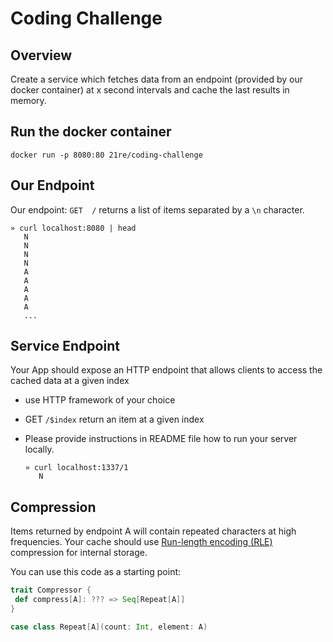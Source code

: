 * Coding Challenge


** Overview

  Create a service which fetches data from an endpoint (provided by
  our docker container) at x second intervals and cache the last
  results in memory.

** Run the docker container
   #+BEGIN_SRC shell-script
   docker run -p 8080:80 21re/coding-challenge
   #+END_SRC

** Our Endpoint
   Our endpoint: ~GET  /~ returns a list of items separated by a ~\n~ character.

   #+BEGIN_SRC shell-script
   » curl localhost:8080 | head
      N
      N
      N
      N
      A
      A
      A
      A
      A
      ...
   #+END_SRC


** Service Endpoint
  Your App should expose an HTTP endpoint that allows clients to access the cached data at a given index

  * use HTTP framework of your choice
  * GET ~/$index~ return an item at a given index
  * Please provide instructions in README file how to run your server locally.

   #+BEGIN_SRC shell-script
   » curl localhost:1337/1
      N
   #+END_SRC

** Compression

   Items returned by endpoint A will contain repeated characters at
   high frequencies. Your cache should use [[https://en.wikipedia.org/wiki/Run-length_encoding][Run-length encoding (RLE)]]
   compression for internal storage.


   You can use this code as a starting point:
   #+BEGIN_SRC scala
   trait Compressor {
    def compress[A]: ??? => Seq[Repeat[A]]
   }

   case class Repeat[A](count: Int, element: A)
   #+END_SRC
